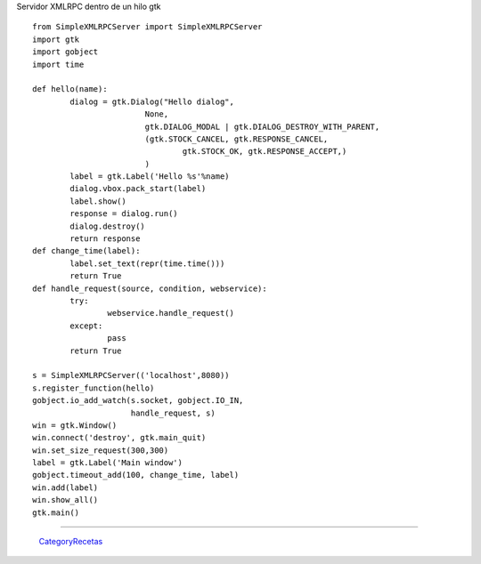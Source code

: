 
Servidor XMLRPC dentro de un hilo gtk

::

    from SimpleXMLRPCServer import SimpleXMLRPCServer
    import gtk
    import gobject
    import time

    def hello(name):
            dialog = gtk.Dialog("Hello dialog",
                            None,
                            gtk.DIALOG_MODAL | gtk.DIALOG_DESTROY_WITH_PARENT,
                            (gtk.STOCK_CANCEL, gtk.RESPONSE_CANCEL,
                                    gtk.STOCK_OK, gtk.RESPONSE_ACCEPT,)
                            )
            label = gtk.Label('Hello %s'%name)
            dialog.vbox.pack_start(label)
            label.show()
            response = dialog.run()
            dialog.destroy()
            return response
    def change_time(label):
            label.set_text(repr(time.time()))
            return True
    def handle_request(source, condition, webservice):
            try:
                    webservice.handle_request()
            except:
                    pass
            return True

    s = SimpleXMLRPCServer(('localhost',8080))
    s.register_function(hello)
    gobject.io_add_watch(s.socket, gobject.IO_IN,
                         handle_request, s)
    win = gtk.Window()
    win.connect('destroy', gtk.main_quit)
    win.set_size_request(300,300)
    label = gtk.Label('Main window')
    gobject.timeout_add(100, change_time, label)
    win.add(label)
    win.show_all()
    gtk.main()


-------------------------



  CategoryRecetas_

.. _dialog: /pages/Recetario/Gui/Gtk/dialog/index.html
.. _categoryrecetas: /pages/categoryrecetas/index.html

